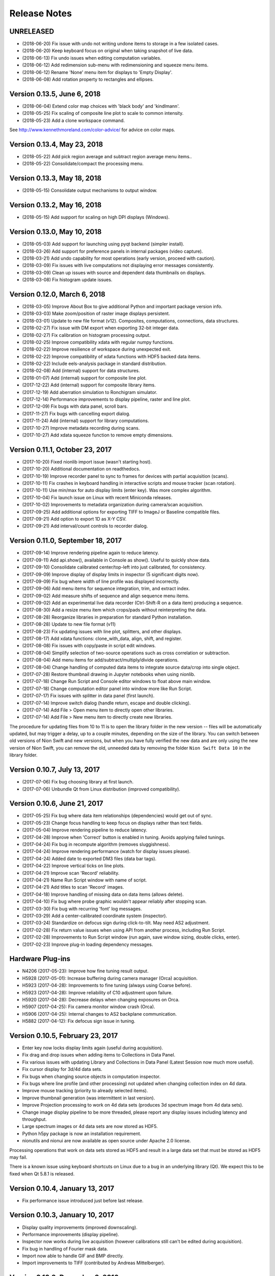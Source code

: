 .. _release-notes:

Release Notes
=============

UNRELEASED
----------
* (2018-06-20) Fix issue with undo not writing undone items to storage in a few isolated cases.
* (2018-06-20) Keep keyboard focus on original when taking snapshot of live data.
* (2018-06-13) Fix undo issues when editing computation variables.
* (2018-06-12) Add redimension sub-menu with redimensioning and squeeze menu items.
* (2018-06-12) Rename 'None' menu item for displays to 'Empty Display'.
* (2018-06-08) Add rotation property to rectangles and ellipses.

Version 0.13.5, June 6, 2018
----------------------------
* (2018-06-04) Extend color map choices with 'black body' and 'kindlmann'.
* (2018-05-25) Fix scaling of composite line plot to scale to common intensity.
* (2018-05-23) Add a clone workspace command.

See http://www.kennethmoreland.com/color-advice/ for advice on color maps.

Version 0.13.4, May 23, 2018
----------------------------
* (2018-05-22) Add pick region average and subtract region average menu items..
* (2018-05-22) Consolidate/compact the processing menu.

Version 0.13.3, May 18, 2018
----------------------------
* (2018-05-15) Consolidate output mechanisms to output window.

Version 0.13.2, May 16, 2018
----------------------------
* (2018-05-15) Add support for scaling on high DPI displays (Windows).

Version 0.13.0, May 10, 2018
----------------------------
* (2018-05-03) Add support for launching using pyqt backend (simpler install).
* (2018-03-26) Add support for preference panels in internal packages (video capture).
* (2018-03-21) Add undo capability for most operations (early version, proceed with caution).
* (2018-03-09) Fix issues with live computations not displaying error messages consistently.
* (2018-03-09) Clean up issues with source and dependent data thumbnails on displays.
* (2018-03-08) Fix histogram update issues.

Version 0.12.0, March 6, 2018
-----------------------------
* (2018-03-05) Improve About Box to give additional Python and important package version info.
* (2018-03-03) Make zoom/position of raster image displays persistent.
* (2018-03-01) Update to new file format (v12). Composites, computations, connections, data structures.
* (2018-02-27) Fix issue with DM export when exporting 32-bit integer data.
* (2018-02-27) Fix calibration on histogram processing output.
* (2018-02-25) Improve compatibility xdata with regular numpy functions.
* (2018-02-22) Improve resilience of workspace during unexpected exit.
* (2018-02-22) Improve compatibility of xdata functions with HDF5 backed data items.
* (2018-02-22) Include eels-analysis package in standard distribution.
* (2018-02-08) Add (internal) support for data structures.
* (2018-01-07) Add (internal) support for composite line plot.
* (2017-12-22) Add (internal) support for composite library items.
* (2017-12-19) Add aberration simulation to Ronchigram simulator.
* (2017-12-14) Performance improvements to display pipeline, raster and line plot.
* (2017-12-09) Fix bugs with data panel, scroll bars.
* (2017-11-27) Fix bugs with cancelling export dialog.
* (2017-11-24) Add (internal) support for library computations.
* (2017-10-27) Improve metadata recording during scans.
* (2017-10-27) Add xdata squeeze function to remove empty dimensions.

Version 0.11.1, October 23, 2017
--------------------------------
* (2017-10-20) Fixed nionlib import issue (wasn't starting host).
* (2017-10-20) Additional documentation on readthedocs.
* (2017-10-19) Improve recorder panel to sync to frames for devices with partial acquisition (scans).
* (2017-10-11) Fix crashes in keyboard handling in interactive scripts and mouse tracker (scan rotation).
* (2017-10-11) Use min/max for auto display limits (enter key). Was more complex algorithm.
* (2017-10-04) Fix launch issue on Linux with recent Miniconda releases.
* (2017-10-02) Improvements to metadata organization during camera/scan acquisition.
* (2017-09-25) Add additional options for exporting TIFF to ImageJ or Baseline compatible files.
* (2017-09-21) Add option to export 1D as X-Y CSV.
* (2017-09-21) Add interval/count controls to recorder dialog.

Version 0.11.0, September 18, 2017
----------------------------------
* (2017-09-14) Improve rendering pipeline again to reduce latency.
* (2017-09-11) Add api.show(), available in Console as show(). Useful to quickly show data.
* (2017-09-10) Consolidate calibrated center/top-left into just calibrated, for consistency.
* (2017-09-09) Improve display of display limits in inspector (5 significant digits now).
* (2017-09-09) Fix bug where width of line profile was displayed incorrectly.
* (2017-09-06) Add menu items for sequence integration, trim, and extract index.
* (2017-09-02) Add measure shifts of sequence and align sequence menu items.
* (2017-09-02) Add an experimental live data recorder (Ctrl-Shift-R on a data item) producing a sequence.
* (2017-08-30) Add a resize menu item which crops/pads without reinterpreting the data.
* (2017-08-28) Reorganize libraries in preparation for standard Python installation.
* (2017-08-28) Update to new file format (v11)
* (2017-08-23) Fix updating issues with line plot, splitters, and other displays.
* (2017-08-17) Add xdata functions: clone_with_data, align, shift, and register.
* (2017-08-08) Fix issues with copy/paste in script edit windows.
* (2017-08-04) Simplify selection of two-source operations such as cross correlation or subtraction.
* (2017-08-04) Add menu items for add/subtract/multiply/divide operations.
* (2017-08-04) Change handling of computed data items to integrate source data/crop into single object.
* (2017-07-28) Restore thumbnail drawing in Jupyter notebooks when using nionlib.
* (2017-07-18) Change Run Script and Console editor windows to float above main window.
* (2017-07-18) Change computation editor panel into window more like Run Script.
* (2017-07-17) Fix issues with splitter in data panel (first launch).
* (2017-07-14) Improve switch dialog (handle return, escape and double clicking).
* (2017-07-14) Add File > Open menu item to directly open other libraries.
* (2017-07-14) Add File > New menu item to directly create new libraries.

The procedure for updating files from 10 to 11 is to open the library folder in the new version -- files will be
automatically updated, but may trigger a delay, up to a couple minutes, depending on the size of the library. You can
switch between old versions of Nion Swift and new versions, but when you have fully verified the new data and are only
using the new version of Nion Swift, you can remove the old, unneeded data by removing the folder ``Nion Swift Data 10``
in the library folder.

Version 0.10.7, July 13, 2017
-----------------------------
* (2017-07-06) Fix bug choosing library at first launch.
* (2017-07-06) Unbundle Qt from Linux distribution (improved compatibility).

Version 0.10.6, June 21, 2017
-----------------------------
* (2017-05-25) Fix bug where data item relationships (dependencies) would get out of sync.
* (2017-05-23) Change focus handling to keep focus on displays rather than text fields.
* (2017-05-04) Improve rendering pipeline to reduce latency.
* (2017-04-28) Improve when 'Correct' button is enabled in tuning. Avoids applying failed tunings.
* (2017-04-24) Fix bug in recompute algorithm (removes sluggishness).
* (2017-04-24) Improve rendering performance (watch for display issues please).
* (2017-04-24) Added date to exported DM3 files (data bar tags).
* (2017-04-22) Improve vertical ticks on line plots.
* (2017-04-21) Improve scan 'Record' reliability.
* (2017-04-21) Name Run Script window with name of script.
* (2017-04-21) Add titles to scan 'Record' images.
* (2017-04-18) Improve handling of missing data on data items (allows delete).
* (2017-04-10) Fix bug where probe graphic wouldn't appear reliably after stopping scan.
* (2017-03-30) Fix bug with recurring 'font' log messages.
* (2017-03-29) Add a center-calibrated coordinate system (inspector).
* (2017-03-24) Standardize on defocus sign during click-to-tilt. May need AS2 adjustment.
* (2017-02-28) Fix return value issues when using API from another process, including Run Script.
* (2017-02-28) Improvements to Run Script window (run again, save window sizing, double clicks, enter).
* (2017-02-23) Improve plug-in loading dependency messages.

Hardware Plug-ins
-----------------
* N4206 (2017-05-23): Improve how fine tuning result output.
* H5928 (2017-05-01): Increase buffering during camera manager (Orca) acquisition.
* H5923 (2017-04-28): Improvements to fine tuning (always using Coarse before).
* H5923 (2017-04-28): Improve reliability of C10 adjustment upon failure.
* H5920 (2017-04-28): Decrease delays when changing exposures on Orca.
* H5907 (2017-04-25): Fix camera monitor window crash (Orca).
* H5906 (2017-04-25): Internal changes to AS2 backplane communication.
* H5882 (2017-04-12): Fix defocus sign issue in tuning.

Version 0.10.5, February 23, 2017
---------------------------------
* Enter key now locks display limits again (useful during acquisition).
* Fix drag and drop issues when adding items to Collections in Data Panel.
* Fix various issues with updating Library and Collections in Data Panel (Latest Session now much more useful).
* Fix cursor display for 3d/4d data sets.
* Fix bugs when changing source objects in computation inspector.
* Fix bugs where line profile (and other processing) not updated when changing collection index on 4d data.
* Improve mouse tracking (priority to already selected items).
* Improve thumbnail generation (was intermittent in last version).
* Improve Projection processing to work on 4d data sets (produces 3d spectrum image from 4d data sets).
* Change image display pipeline to be more threaded, please report any display issues including latency and throughput.
* Large spectrum images or 4d data sets are now stored as HDF5.
* Python h5py package is now an installation requirement.
* nionutils and nionui are now available as open source under Apache 2.0 license.

Processing operations that work on data sets stored as HDF5 and result in a large data set that must be stored
as HDF5 may fail.

There is a known issue using keyboard shortcuts on Linux due to a bug in an underlying library (Qt). We expect this
to be fixed when Qt 5.8.1 is released.

Version 0.10.4, January 13, 2017
--------------------------------
* Fix performance issue introduced just before last release.

Version 0.10.3, January 10, 2017
--------------------------------
* Display quality improvements (improved downscaling).
* Performance improvements (display pipeline).
* Inspector now works during live acquisition (however calibrations still can't be edited during acquisition).
* Fix bug in handling of Fourier mask data.
* Import now able to handle GIF and BMP directly.
* Import improvements to TIFF (contributed by Andreas Mittelberger).

Version 0.10.2, December 2, 2016
--------------------------------
* Extend TIFF_IO with 1-d, 2-d, 3-d, 4-d data, ImageJ compatibility (contributed by Andreas MittelBerger).
* Integrate grid browser, new thumbnail browser into display panel.
* Add cut, copy, paste support for graphics.
* Handle modified/created timestamps in create_data_element_from_extended_data in script API.
* Installer no longer includes Visual C++ 2013 Redistributable package.
* Linux installation now loads Python dynamically, allowing use of Python 3.5 on older systems.

This release brings an improved way of selecting data items to be displayed in display panels.
Click on a display panel (one without an acquisition controller) and press the 'v' key to
switch to a thumbnail browser view. Choosing new data items by clicking or using the arrow
keys will immediately display them in the display panel. Type 'v' again to return to regular
view.

Version 0.10.1, November 21, 2016
---------------------------------
* Fix bug where computed data not always updated properly during dragging.
* Fix DM importer for 3d data sets (move first dimension to last to match Nion Swift).
* Fix scale marker on spectrum images (was using wrong dimension).
* Add ability to specify data descriptor from API when creating extended data.
* Improve handling of metadata in data elements (affects DM importer).

Version 0.10.0, November 15, 2016
---------------------------------
* Display source and dependent thumbnails within each display panel for easier data item navigation.
* Add new script window accessible with Ctrl+K with predefined 'api' for interfacing using API.
* Add history and tab completion to new script window.
* Improvements to dark and gain normalization in some cameras (Orca).
* Rework 'computation' functionality to use API calls for more flexibility. See note below.
* Metadata is no longer copied from source to target during computations. See note below.
* Thumbnails are now rendered with more detail.
* Numerous inspector bug fixes and minor improvements.
* Numerous API improvements. See documentation and typing files for specific details.
* Add more calibration display options (pixels, calibrated, and relative). Edit using Calibration inspector.
* Add annular ring mask graphic (experimental).
* Tuning diagnostic arrows are now available on failed tuning runs.
* Capture button works more consistently for EELS camera.
* Fix some bugs in UI when switching modes on Camera.
* Simplified the threading within the library. See note below.

This release brings an improved way of seeing dependent and source data items in display panels.
Small thumbnails appear indicating source (bottom left) or dependent (bottom right) data items.
The small thumbnails can be dragged into display panels to be displayed.

Computations have changed in this version. Standard computations such as FFT or line profile that
were initially created using menu items should continue to work as expected. If you have entered a custom
computation to generate the data for a data item, the custom computation will need to be modified. Use
the menu item computations as examples on how to make the modifications.

Computations no longer copy metadata. We are working on a solution for gathering metadata in dependent
data items for an upcoming version.

The threading model within the library has been simplified. The result is more reliable data updates,
particularly during acquisition. The downside is potential performance issues if too much processing
is occurring during acquisition. In most cases, processing will be sped up (three or less processed items
occurring live).

Version 0.9.0, August 22, 2016
------------------------------
* Recording data via API no longer creates new data item for each acquisition.
* Extend data system to include descriptions of dimensions (sequence, collection, datum).
* Fix crash bug after Import Data menu command.
* Fix intermittent bug causing hangs when switching workspaces.
* Fix bug in auto computing display limits on complex data (improves FFT display).
* Change SI and other 3d images to treat last dimension as signal rather than first.
* Fix drawing issues on line plot display (intervals drawn outside bounds).
* Enter key on line plot with selected intervals will auto-scale to data in intervals.
* Add spot and wedge mask graphics (experimental). Add Fourer Filter menu item.
* Add display rate limiter. Improves performance.
* Add color map property for displays; add inspector for it; add display in histogram panel.
* Fix bugs with graphic item inspectors on ndim > 2 data.
* Fix bugs in threaded computations (single threaded for now). Improves performance unless many computations.
* Display statistics in calibrated units in histogram window.
* Add cursor intensity display when hovering over histogram window.
* Improve cursor display during live acquisition.
* Fix bugs in computation panel.

Data indexing has changed in this version. 2d and 1d data has not been affected. 3d data where
the signal is in the first index will have to be changed so that the signal is in the last index.
4d data should be organized into two collection indexes followed by two datum indexes. Existing
3d and 4d data is not automatically migrated since the information about how to migrate it is missing
in older versions. Please contact Nion for help in migrating 3d and 4d data sets to this version.

Version 0.8.2, June 17, 2016
----------------------------
* Change wording of split workspace panel menu commands.
* Provide automatic migration from old files to new files, but still leaves old file directory intact.
* Ensure script dialogs get closed at exit.
* Minor improvements to 'run script' dialog, resizable.

Version 0.8.0, May 3, 2016
--------------------------
* File version to 10 (was 8), uses 'Nion Swift Data 10' as internal data storage folder name.
* Continued improvements to computations. Still experimental unless initiated from menus.
* Add additional data generation and RGB functions for use in computations.
* Histogram and statistics are displayed for selected region instead of entire image if there is one.
* Add a pick region tool for summing spectra over a region.
* Add import folder functionality, which imports a folder as a new library.
* Disable automatic migration from file version 8 to 10. See note.

Procedure for updating files from 8 to 10 is to duplicate the 'Nion Swift Data' subfolder in your
library and rename the copy to be 'Nion Swift Data 10'. Then run Swift (or switch to the desired
library within Swift) and allow Swift to upgrade the files. Two copies of the files will now exist,
a set compatible with Swift 0.7 and a new set compatible with Swift 0.8. Changes to one set will
not affect the other set, making it easy to switch between versions.

Version 0.7.0, March 29, 2016
-----------------------------
* Change all processing menu items to use computations. Processed data can't be loaded in older versions of Swift.
* Improve line plot display drawing when displaying with more pixels than channels.
* Improve FFT performance, fix display limit bug.
* Improve performance of dragging graphics and other mouse tracking.
* Improve reliability of exiting application (making sure settings get saved).
* Improve handling of inverted calibration units in FFT data (now display non-inverted).
* Display FFT calibrations in polar coordinates.
* Fix problem in calibrated length calculations when calibration offset is non-zero.
* Fix problem of origin for FFT calibrations.
* Add support for importing .npy files directly. Useful for debugging.
* Separate data processing functions into their own nion.data module (open source).
* Change versioning check in API. Recommended technique is now "~1.0" meaning compatible with 1.0 API.
* Fix problem when deleting data items from display panel.
* Add experimental Run Script... menu item.
* Add experimental line plot displays with multiple plots.
* Add option in inspector to change display type (useful for line plot displays with multiple plots).

Version 0.6.0, January 26, 2016
-------------------------------
* Switch to Python 3.5. You must use Nion Swift with Python 3.5 and NumPy 1.10.
* Add a 'Choose...' dialog in Switch Workspace sub-menu for loading previous workspace. This makes it easier to choose
  from numerous workspaces.
* New implementations of Python console and output windows. Some previous functionality (particularly up-arrow to
  repeat last command) is missing in new version.
* Fix another issue with exporting individual data items under Linux.
* Linux distribution now bundles Qt libraries. This eliminates the need to match the installed Qt version to the
  particular Nion Swift distribution.

Version 0.5.8, December 29, 2015
--------------------------------
* Add draggable acquisition thumbnails to each controller panel (SuperScan, Camera, etc.).
* Generate fewer data items by splitting library into persistent and temporary (live) sections and re-using existing
  data items for acquisition where possible.
* Ensure that old tuning images get deleted when starting tuning.
* Add ability to copy tuning output table from Task panel.
* Handle arrow keys in grid/list views. Also do a better job of keeping selection in view.
* Fix bugs on moving line plot intervals with arrow keys. Display intervals from line plot on the line profile itself.
* Change click-to-shift to use S-click and T-click to avoid conflict with regular graphic dragging.
* Add Metadata panel in the Window menu to view most metadata associated with a data item.
* Add Session panel in the Window menu and session inspector. The session panel allows you to edit what data is
  copied to each acquisition. The session inspector views the data already attached to a specific data item.
* Fix crash during the Export or Import dialogs. Also add additional export options to include the data item title in
  filename and more.
* Simplify title bars of display panels and make them draggable. Fix bug when changing display controller during
  acquisition. Improve handling of acquisition control bars in display panel when dragging.
* Improve startup times with libraries with many data items.
* Fix problems with Computations (parenthesis for precedence, bugs). Other improvements.
* Include proper Visual Studio C++ redistributable in Windows installer.
* Improve handling of variable width utility panels.
* Fix issues with start_recording/abort_recording API calls.
* Fix RGB handling in DM3 IO handler.

Version 0.5.7, October 4, 2015 (r3683)
--------------------------------------
* Switch to loading Python dynamically on Windows/OS X.
* Dynamic Python allows use of any Python installation on your machine.
* Dynamic Python may ask for Python location first time it is used.
* Fix issues when exiting using window close buttons.
* Add length/angle controls to line inspector.
* SuperScan: Add control to link/unlink width/height in UI.
* SuperScan: Add access to AC frame sync in UI.
* API/Scripting: Add support for 'confirm' to set_control_output.

Version 0.5.6, August 22, 2015 (r3614)
--------------------------------------
* Switch to Python 3.
* Add symbolic "computation" panel.
* Cleaned up shut down / switch library behavior.
* Fixed bugs in dm3 file format support.
* Fixed bugs when deleting data items.
* Automatically use empty displays when placing new data items.
* Add tool tips for some toolbar items.
* Make interval selections easier to use in line plot.
* Improve hit testing when moving graphics on images.
* Scripting changes
   * class API
      * Add method get_instrument_by_id
   * class DocumentController
      * Add method display_data_item.
      * Add method target_display.
      * Add method target_data_item.
   * class HardwareSource
      * Add frame_parameters parameter to method start_playing
      * Add method get_default_frame_parameters
      * Add method get_frame_parameters_for_profile_by_index
      * Add property profile_index.
      * Add method get_frame_parameters.
      * Add method set_frame_parameters.
      * Add method set_frame_parameters_for_profile_by_index.
      * Add method stop_playing.
      * Add method abort_playing.
      * Add property is_playing.
      * Add method start_recording.
      * Add method abort_recording.
* API changes
   * class API
      * Add method get_instrument_by_id
   * class DocumentController
      * Add method display_data_item.
      * Add method target_display.
      * Add method target_data_item.
   * class HardwareSource
      * Change method get_default_frame_parameters to return dict instead of struct.
      * Change method get_frame_parameters_for_profile_by_index to return dict instead of struct.
      * Change methods taking frame parameters to take a dict rather than struct.
      * Add property profile_index.
      * Add method get_frame_parameters.
      * Add method set_frame_parameters.
      * Add method set_frame_parameters_for_profile_by_index.
      * Add method stop_playing.
      * Add method abort_playing.
      * Add property is_playing.
      * Add method start_recording.
      * Add method abort_recording.

Version 0.5.5, June 2015 (r3399)
--------------------------------
* Introduce Connection plug-in for scripting via external Python script.
* Add additional items to context menu to export and change display panel type.
* Change cursor when using tools or mouse over splitter controls.
* Increase zoom change so that zooming in/out happens faster.
* Fix bugs in drag and drop, focusing, mouse position, inspector, data bar.
* Fix bugs in time zone, export multiple items from context menu.
* Fix bugs in DM3 file format importer/exporter.
* Fix bugs with slice operations (handling calibrations).
* Add sum to statistics, twist down options in inspector.
* Add display panel identifiers displayed in header.
* Scripting changes
   * Introduce scripting (a subset of API, available externally via nionlib)
   * class Region
      * Add property type
   * class DataItem
      * Add method add_point_region
      * Add property data
      * Add property data_and_metadata
      * Add property intensity_calibration
      * Add property dimensional_calibrations
      * Add property metadata
      * Add method set_data
      * Add method set_data_and_metadata
      * Add method set_intensity_calibration
      * Add method set_dimensional_calibrations
      * Add method set_metadata
   * class DataGroup
      * Add method add_data_item
   * class DisplayPanel
      * Add property data_item
   * class DocumentController
      * Add property library
      * Add property all_display_panels
   * class HardwareSource
      * Add method start_playing
      * Add method grab_next_to_finish
   * class Library
      * Add property data_item_count
      * Add property data_items
      * Add method create_data_item
      * Add method create_data_item_from_data
      * Add method create_data_item_from_data_and_metadata
      * Add method get_or_create_data_group
   * class Application
      * Add property library
      * Add property document_controllers
   * class API
      * Add method create_calibration
      * Add method create_data_and_metadata
      * Add method get_hardware_source_by_id
      * Add property application
      * Add property library
* API changes
   * class DataItem
      * Add property data
      * Add property data_and_metadata
      * Add property intensity_calibration
      * Add property dimensional_calibrations
      * Add property metadata
      * Add method set_data
      * Add method set_data_and_metadata
      * Add method set_intensity_calibration
      * Add method set_dimensional_calibrations
      * Add method set_metadata
   * class DisplayPanel (Add)
      * Add property data_item
   * class Library
      * Add property data_item_count
      * Add property data_items
   * class DocumentController
      * Add property all_display_panels
   * class Application (Add)
      * Add property library
      * Add property document_controllers
   * class API
      * Add property application
      * Add property library
      * Add method create_data_and_metadata
      * Deprecate method create_data_and_metadata_from_data

Version 0.5.4, May 2015 (r3235)
-------------------------------
* Add ability to put a data item browser in a display panel in workspace.
* Change tools such as line profile and crop to interactively create the regions.
* Make 'enter' key fix the current display limits.
* Add support for log display in line plot, enabled by checkbox in Inspector. (Partial)
* Add context menu (right-click) to set display panel type and split existing panels without dragging.
* Improve error handling during acquisition.
* Updated host application to use Qt 5.4 for all platforms.
* Camera improvements
   * Camera controller now shows binning rather than frame size.
   * Fix click to shift issues.
   * Bug fixes and consistency fixes.
* SuperScan improvements
   * Better partial frame readout.
   * Fix click to shift issues.
* API changes
   * class HardwareSource
       * Add method get_frame_parameters_for_profile_by_index
   * class Library (Add)
      * Add method create_data_item
      * Add method create_data_item_from_data
      * Add method create_data_item_from_data_and_metadata
      * Add method get_or_create_data_group
      * Add method data_ref_for_data_item
   * class DocumentController
      * Add property library
      * Deprecate method add_data
      * Deprecate method create_data_item_from_data
      * Deprecate method create_data_item_from_data_and_metadata
      * Deprecate method get_or_create_data_group

Version 0.5.3, April 2015 (r3118)
---------------------------------
* Performance improvements.
* Stability improvements, particularly during exceptions.
* Fix cursor flickering bug, bug when exporting single data item, and other minor bugs.
* Camera improvements
   * Added new camera panel controller
   * Includes ability to automatically view projected version of EELS raw data
   * Work in progress
* SuperScan improvements
   * Add controls to adjust PMT
   * Add pixel size, pixel time, FoV adjustment buttons
* API changes
   * class RecordTask (Add)
      * Add property is_finished
      * Add method grab
   * class ViewTask (Add)
      * Add method grab_immediate
      * Add method grab_next_to_finish
      * Add method grab_next_to_start
   * class HardwareSource
      * Remove method get_data_and_metadata_generator
      * Add method get_default_frame_parameters
      * Add method start_playing
      * Add method record
      * Add method create_record_task
      * Add method create_view_task
   * class Instrument
      * Remove method start_playing
      * Add method get_property
      * Add method set_property
   * IO Handler Delegate
       * Require property io_handler_id for IOHandler delegate
   * class API
      * Add version parameter to get_hardware_source_by_id
      * Remove get_hardware_source_api_by_id
      * Add get_instrument_by_id

Version 0.5.2, March 2015 (r2920)
---------------------------------
* Improve acquisition performance.
* Include Anaconda Python with Swift distribution.
* Restructured extension mechanism to go through a versioned API (work in progress).
* Expand batch export dialog to allow choice of file type.
* Extend dm3 file I/O to read/write calibration and metadata.
* Fix bug with display of histogram for complex data (easier to adjust contrast).
* Add sobel filter and laplace filter processing menu items.
* Add median filter, uniform (mean) filter, transpose/flip processing menu items.
* Fix bug preventing entering of numbers with attached units in inspector.
* Keep processing and regions attached to acquisition data items connected after restart.
* Add warning dialogs before updating data items to newer version, with choice to skip.
* Improve support and fix bugs for partial data acquisition.
* Add main API version 1.0 (work in progress).
* Add acquisition API version 1.0 (work in progress).
* Fix bug that quit application when switching workspaces.
* Fix bug importing dm3 files (introduced in 0.5.1).
* Added View > Live sub-menu to select live controllers for a display panel.
* SuperScan improvements
   * Add new panel for controlling the SuperScan
   * Includes beam position and blanking support
   * Includes multi-channel readout
   * Includes ability to configure size, field of view, rotation, and other frame parameters
   * Includes ability to do Record, then assess recorded image before returning to view
   * Includes Capture button

Version 0.5.1, February 2015
----------------------------
* Significant internal changes to support processing relationships between data.
* Many bug fixes and performance improvements.
* Versioning to NData v8 (buffered data source, dates)

Version 0.4.0, December 2014
----------------------------
* Improve display of FFTs (throw out bottom 10% of pixels).
* Improve scaling of FFTs (now preserve RMS).
* Add auto correlate and cross correlate menu items.
* Changed Graphic objects such as rectangles and points to be named Regions in menus.
* Restructured dependent items to store their data in file. Reduces recalculations.
* Renamed calibration accessors in DataItem to intensity_calibration and dimensional_calibrations.
* Versioning to NData v6 (restructure operations)

Version 0.3.6, November 10, 2014
--------------------------------
* Enable new TIFF_IO handler for TIFF files (supports native data types).
* Fix bugs that sometimes prevents live items from appearing at top of data panel.
* Fix bugs occurring after switching libraries (libraries were previously called workspaces).
* Improve AutoTuning output.
* Fixed potential crash bug during canvas drawing.

Version 0.3.5, September 23, 2014
---------------------------------
* Fixed compatibility issue with Numpy 1.9.
* Preliminary implementation of batch export.
* Performance improvements, particularly for line plot.
* Add data item grid view as alternative to data item list.

Version 0.3.4, August 4, 2014
-----------------------------
* Added Calculation panel for doing simple math on data items.
* Added width to slice operation which integrates around slice center.
* Added pick operation for working with 3d data sets.
* Made default display for 3d data sets use slice operation (in Display section of inspector).
* Speed up line plot drawing and region dragging, and all drawing in general.
* Fix importing files that are newer than allowed.
* Fix problem displaying line plot values under cursor.
* Fix slice operator to use correct upper limit.
* Fix problem of inadvertently selecting graphics when right clicking
* Fix problem where multiple dependent data items didn't appear in "Go to" pop-up menu
* Fix problem where selection mark on PointSelection covered center point
* Fix problem displaying Point inspector (Graphic, not Region)
* Added ability for operations to utilize multiple Regions.

Version 0.3.3, July 27, 2014
----------------------------
* Bug fixes and performance improvements
* Internal changes (canvas, performance)

Version 0.3.2, July 18, 2014
----------------------------
* Clean up calibration transforms on 2d images (uncalibrated origin at top-left)
* Versioning to NData v3 (rename calibration 'origin' to 'offset')
* Change .nswrk library file to .nslib and store as JSON
* Internal changes (storage)

Version 0.3.1, July 8, 2014
----------------------------
* Added projection operation to go from 2d to 1d data
* Added point region for 2d image displays
* Added interval regions for line plot display, tool bar item too
* Added slice operator for slicing 3-d data sets
* Added selector operator for selecting data from data items with multiple sources (experimental)
* Internal changes

Version 0.3.0, June 6, 2014
---------------------------
* Added ability to manage workspaces, switching, creating, loading.
* Data item files within workspace are now self-contained, using ndata file format.
* Improved line plot display and controls. Proper binning, drawing every pixel.
* Improved histogram display.
* API: Introduce new mechanism to access metadata on data items
* Updates internal database to version 10.

Version 0.2.1, May 13, 2014
---------------------------
* Improved speed of large libraries, particularly deleting and starting acquisition.
* Data items are now listed strictly by date descending, rather than hierarchically.
* Added context menu (right click) to go to data item source or dependents.
* Added data item title editing and caption field to inspector.
* Added search field to filter user interface to search on title or caption.
* Automatically select new data item when doing processing or snapshot, for easier metadata editing.
* Removed Recent data group (temporarily).
* Updates internal database to version 7.

Version 0.2.0, May 2, 2014
--------------------------
* Improved performance with 1000+ data items.
* Improve line plot display, controls, and inspector.
* Merged Operations panel into Inspector.
* Removed inset processing overlays temporarily (you probably didn't even know about these).
* Updates internal database to version 6.
